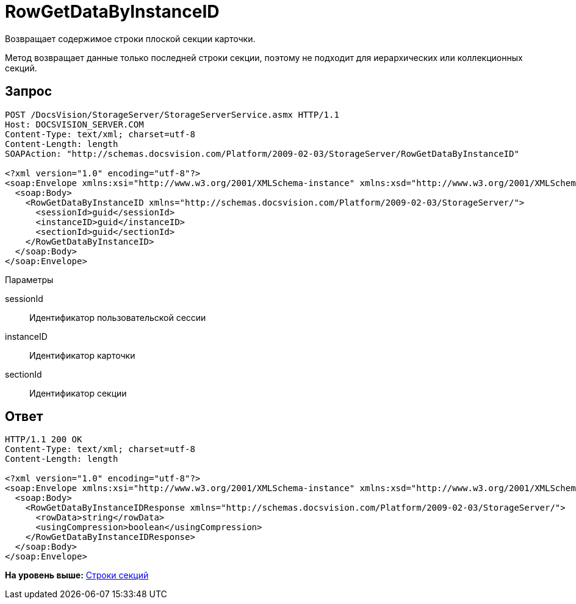 = RowGetDataByInstanceID

Возвращает содержимое строки плоской секции карточки.

Метод возвращает данные только последней строки секции, поэтому не подходит для иерархических или коллекционных секций.

== Запрос

[source,pre,codeblock]
----
POST /DocsVision/StorageServer/StorageServerService.asmx HTTP/1.1
Host: DOCSVISION_SERVER.COM
Content-Type: text/xml; charset=utf-8
Content-Length: length
SOAPAction: "http://schemas.docsvision.com/Platform/2009-02-03/StorageServer/RowGetDataByInstanceID"

<?xml version="1.0" encoding="utf-8"?>
<soap:Envelope xmlns:xsi="http://www.w3.org/2001/XMLSchema-instance" xmlns:xsd="http://www.w3.org/2001/XMLSchema" xmlns:soap="http://schemas.xmlsoap.org/soap/envelope/">
  <soap:Body>
    <RowGetDataByInstanceID xmlns="http://schemas.docsvision.com/Platform/2009-02-03/StorageServer/">
      <sessionId>guid</sessionId>
      <instanceID>guid</instanceID>
      <sectionId>guid</sectionId>
    </RowGetDataByInstanceID>
  </soap:Body>
</soap:Envelope>
----

Параметры

sessionId::
  Идентификатор пользовательской сессии
instanceID::
  Идентификатор карточки
sectionId::
  Идентификатор секции

== Ответ

[source,pre,codeblock]
----
HTTP/1.1 200 OK
Content-Type: text/xml; charset=utf-8
Content-Length: length

<?xml version="1.0" encoding="utf-8"?>
<soap:Envelope xmlns:xsi="http://www.w3.org/2001/XMLSchema-instance" xmlns:xsd="http://www.w3.org/2001/XMLSchema" xmlns:soap="http://schemas.xmlsoap.org/soap/envelope/">
  <soap:Body>
    <RowGetDataByInstanceIDResponse xmlns="http://schemas.docsvision.com/Platform/2009-02-03/StorageServer/">
      <rowData>string</rowData>
      <usingCompression>boolean</usingCompression>
    </RowGetDataByInstanceIDResponse>
  </soap:Body>
</soap:Envelope>
----

*На уровень выше:* xref:../pages/DevManualAppendix_WebService_Rows.adoc[Строки секций]
